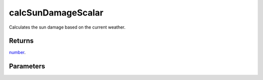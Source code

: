 calcSunDamageScalar
====================================================================================================

Calculates the sun damage based on the current weather.

Returns
----------------------------------------------------------------------------------------------------

`number`_.

Parameters
----------------------------------------------------------------------------------------------------

.. _`number`: ../../../lua/type/number.html
